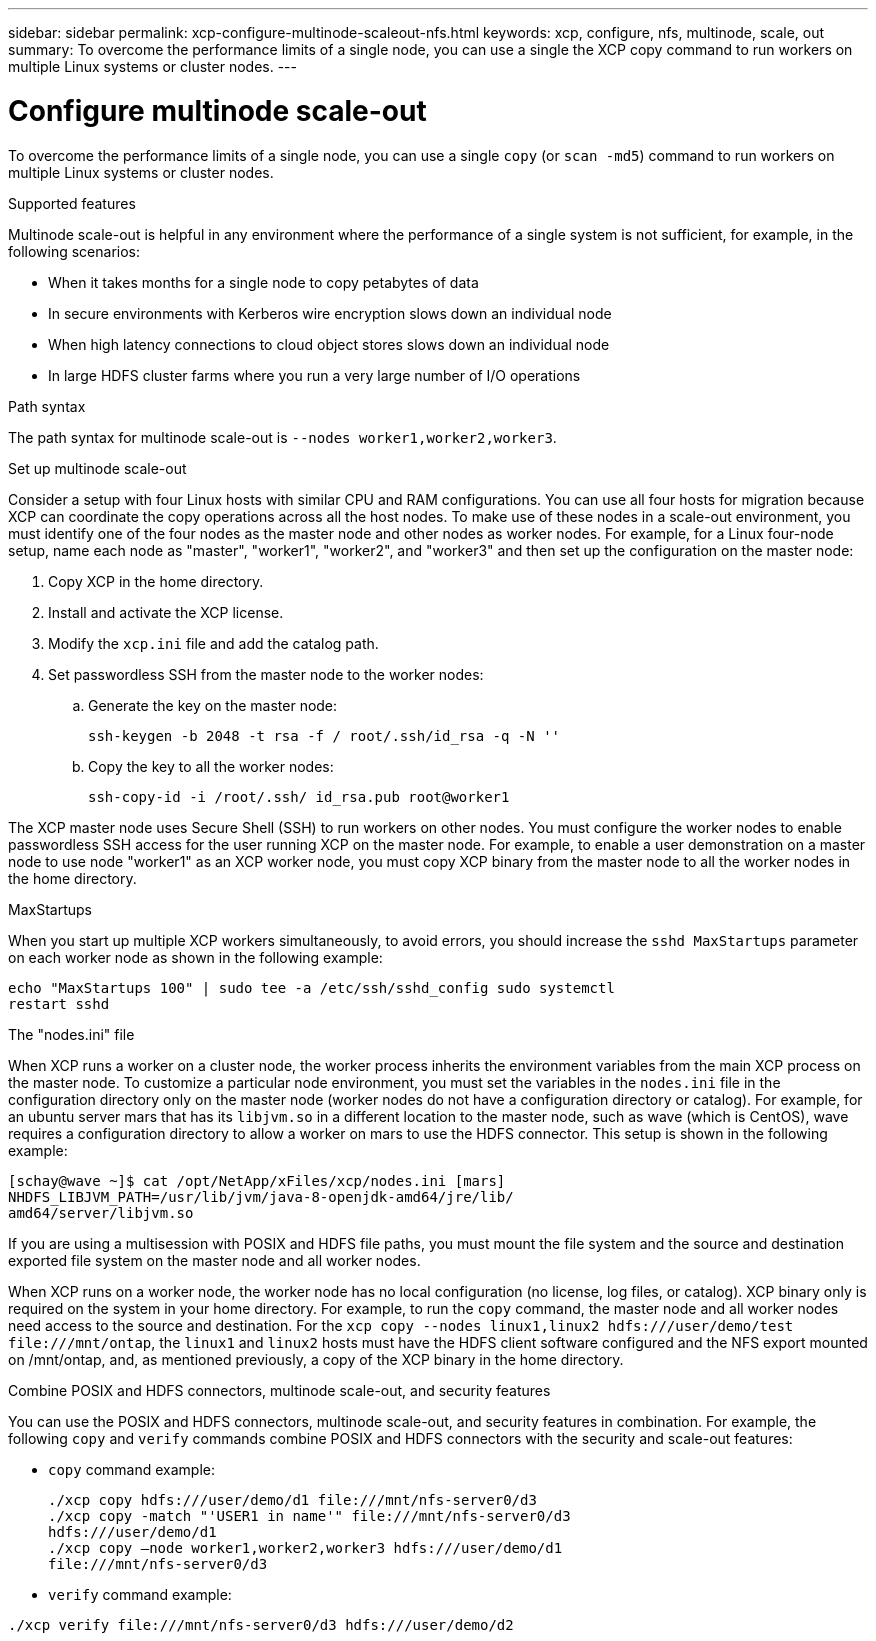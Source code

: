 ---
sidebar: sidebar
permalink: xcp-configure-multinode-scaleout-nfs.html
keywords: xcp, configure, nfs, multinode, scale, out
summary: To overcome the performance limits of a single node, you can use a single the XCP copy command to run workers on multiple Linux systems or cluster nodes.
---

= Configure multinode scale-out

:hardbreaks:
:nofooter:
:icons: font
:linkattrs:
:imagesdir: ./media/

[.lead]
To overcome the performance limits of a single node, you can use a single `copy` (or `scan -md5`) command to run workers on multiple Linux systems or cluster nodes.

.Supported features
Multinode scale-out is helpful in any environment where the performance of a single system is not sufficient, for example, in the following scenarios:

* When it takes months for a single node to copy petabytes of data
* In secure environments with Kerberos wire encryption slows down an individual node
* When high latency connections to cloud object stores slows down an individual node
* In large HDFS cluster farms where you run a very large number of I/O operations

.Path syntax
The path syntax for multinode scale-out is `--nodes worker1,worker2,worker3`.

.Set up multinode scale-out
Consider a setup with four Linux hosts with similar CPU and RAM configurations. You can use all four hosts for migration because XCP can coordinate the copy operations across all the host nodes. To make use of these nodes in a scale-out environment, you must identify one of the four nodes as the master node and other nodes as worker nodes. For example, for a Linux four-node setup, name each node as "master", "worker1", "worker2", and "worker3" and then set up the configuration on the master node:

. Copy XCP in the home directory.
. Install and activate the XCP license.
. Modify the `xcp.ini` file and add the catalog path.
. Set passwordless SSH from the master node to the worker nodes:
.. Generate the key on the master node:
+
`ssh-keygen -b 2048 -t rsa -f / root/.ssh/id_rsa -q -N ''`
.. Copy the key to all the worker nodes:
+
`ssh-copy-id -i /root/.ssh/ id_rsa.pub root@worker1`

The XCP master node uses Secure Shell (SSH) to run workers on other nodes. You must configure the worker nodes to enable passwordless SSH access for the user running XCP on the master node. For example, to enable a user demonstration on a master node to use node "worker1" as an XCP worker node, you must copy XCP binary from the master node to all the worker nodes in the home directory.

.MaxStartups
When you start up multiple XCP workers simultaneously, to avoid errors, you should increase the `sshd MaxStartups` parameter on each worker node as shown in the following example:
----
echo "MaxStartups 100" | sudo tee -a /etc/ssh/sshd_config sudo systemctl
restart sshd
----

.The "nodes.ini" file
When XCP runs a worker on a cluster node, the worker process inherits the environment variables from the main XCP process on the master node. To customize a particular node environment, you must set the variables in the `nodes.ini` file in the configuration directory only on the master node (worker nodes do not have a configuration directory or catalog). For example, for an ubuntu server mars that has its `libjvm.so` in a different location to the master node, such as wave (which is CentOS), wave requires a configuration directory to allow a worker on mars to use the HDFS connector. This setup is shown in the following example:
----
[schay@wave ~]$ cat /opt/NetApp/xFiles/xcp/nodes.ini [mars]
NHDFS_LIBJVM_PATH=/usr/lib/jvm/java-8-openjdk-amd64/jre/lib/
amd64/server/libjvm.so
----

If you are using a multisession with POSIX and HDFS file paths, you must mount the file system and the source and destination exported file system on the master node and all worker nodes.

When XCP runs on a worker node, the worker node has no local configuration (no license, log files, or catalog). XCP binary only is required on the system in your home directory. For example, to run the `copy` command, the master node and all worker nodes need access to the source and destination. For the `xcp copy --nodes linux1,linux2 hdfs:///user/demo/test \file:///mnt/ontap`, the `linux1` and `linux2` hosts must have the HDFS client software configured and the NFS export mounted on /mnt/ontap, and, as mentioned previously, a copy of the XCP binary in the home directory.

.Combine POSIX and HDFS connectors, multinode scale-out, and security features
You can use the POSIX and HDFS connectors, multinode scale-out, and security features in combination. For example, the following `copy` and `verify` commands combine POSIX and HDFS connectors with the security and scale-out features:

* `copy` command example:
+
----
./xcp copy hdfs:///user/demo/d1 file:///mnt/nfs-server0/d3
./xcp copy -match "'USER1 in name'" file:///mnt/nfs-server0/d3
hdfs:///user/demo/d1
./xcp copy —node worker1,worker2,worker3 hdfs:///user/demo/d1
file:///mnt/nfs-server0/d3
----
* `verify` command example:
----
./xcp verify file:///mnt/nfs-server0/d3 hdfs:///user/demo/d2
----

// BURT 1423222 09/13/2021
